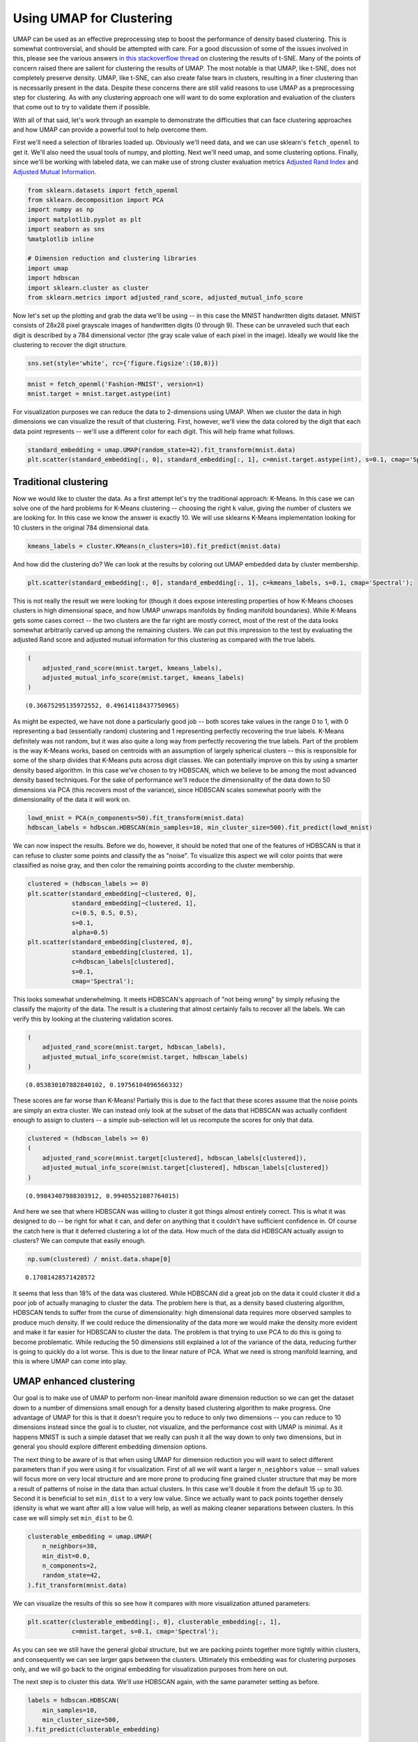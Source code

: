 Using UMAP for Clustering
=========================

UMAP can be used as an effective preprocessing step to boost the
performance of density based clustering. This is somewhat controversial,
and should be attempted with care. For a good discussion of some of the
issues involved in this, please see the various answers `in this
stackoverflow
thread <https://stats.stackexchange.com/questions/263539/clustering-on-the-output-of-t-sne>`__
on clustering the results of t-SNE. Many of the points of concern raised
there are salient for clustering the results of UMAP. The most notable
is that UMAP, like t-SNE, does not completely preserve density. UMAP,
like t-SNE, can also create false tears in clusters, resulting in a 
finer clustering than is necessarily present in
the data. Despite these concerns there are still valid reasons to use
UMAP as a preprocessing step for clustering. As with any clustering
approach one will want to do some exploration and evaluation of the
clusters that come out to try to validate them if possible.

With all of that said, let's work through an example to demonstrate the
difficulties that can face clustering approaches and how UMAP can
provide a powerful tool to help overcome them.

First we'll need a selection of libraries loaded up. Obviously we'll
need data, and we can use sklearn's ``fetch_openml`` to get it. We'll
also need the usual tools of numpy, and plotting. Next we'll need umap,
and some clustering options. Finally, since we'll be working with
labeled data, we can make use of strong cluster evaluation metrics
`Adjusted Rand
Index <https://en.wikipedia.org/wiki/Rand_index#Adjusted_Rand_index>`__
and `Adjusted Mutual
Information <https://en.wikipedia.org/wiki/Adjusted_mutual_information>`__.

.. code:: python3

    from sklearn.datasets import fetch_openml
    from sklearn.decomposition import PCA
    import numpy as np
    import matplotlib.pyplot as plt
    import seaborn as sns
    %matplotlib inline
    
    # Dimension reduction and clustering libraries
    import umap
    import hdbscan
    import sklearn.cluster as cluster
    from sklearn.metrics import adjusted_rand_score, adjusted_mutual_info_score

Now let's set up the plotting and grab the data we'll be using -- in
this case the MNIST handwritten digits dataset. MNIST consists of 28x28
pixel grayscale images of handwritten digits (0 through 9). These can be
unraveled such that each digit is described by a 784 dimensional vector
(the gray scale value of each pixel in the image). Ideally we would like
the clustering to recover the digit structure.

.. code:: python3

    sns.set(style='white', rc={'figure.figsize':(10,8)})

.. code:: python3

    mnist = fetch_openml('Fashion-MNIST', version=1)
    mnist.target = mnist.target.astype(int)

For visualization purposes we can reduce the data to 2-dimensions using
UMAP. When we cluster the data in high dimensions we can visualize the
result of that clustering. First, however, we'll view the data colored
by the digit that each data point represents -- we'll use a different
color for each digit. This will help frame what follows.

.. code:: python3

    standard_embedding = umap.UMAP(random_state=42).fit_transform(mnist.data)
    plt.scatter(standard_embedding[:, 0], standard_embedding[:, 1], c=mnist.target.astype(int), s=0.1, cmap='Spectral');

.. image:: images/clustering_6_1.png


Traditional clustering
~~~~~~~~~~~~~~~~~~~~~~

Now we would like to cluster the data. As a first attempt let's try the
traditional approach: K-Means. In this case we can solve one of the hard
problems for K-Means clustering -- choosing the right k value, giving
the number of clusters we are looking for. In this case we know the
answer is exactly 10. We will use sklearns K-Means implementation
looking for 10 clusters in the original 784 dimensional data.

.. code:: python3

    kmeans_labels = cluster.KMeans(n_clusters=10).fit_predict(mnist.data)

And how did the clustering do? We can look at the results by coloring
out UMAP embedded data by cluster membership.

.. code:: python3

    plt.scatter(standard_embedding[:, 0], standard_embedding[:, 1], c=kmeans_labels, s=0.1, cmap='Spectral');


.. image:: images/clustering_10_1.png


This is not really the result we were looking for (though it does expose
interesting properties of how K-Means chooses clusters in high
dimensional space, and how UMAP unwraps manifolds by finding manifold
boundaries). While K-Means gets some cases correct -- the two clusters
are the far right are mostly correct, most of the rest of the data looks
somewhat arbitrarily carved up among the remaining clusters. We can put
this impression to the test by evaluating the adjusted Rand score and
adjusted mutual information for this clustering as compared with the
true labels.

.. code:: python3

    (
        adjusted_rand_score(mnist.target, kmeans_labels), 
        adjusted_mutual_info_score(mnist.target, kmeans_labels)
    )




.. parsed-literal::

    (0.36675295135972552, 0.49614118437750965)



As might be expected, we have not done a particularly good job -- both
scores take values in the range 0 to 1, with 0 representing a bad
(essentially random) clustering and 1 representing perfectly recovering
the true labels. K-Means definitely was not random, but it was also
quite a long way from perfectly recovering the true labels. Part of the
problem is the way K-Means works, based on centroids with an assumption
of largely spherical clusters -- this is responsible for some of the
sharp divides that K-Means puts across digit classes. We can potentially
improve on this by using a smarter density based algorithm. In this case
we've chosen to try HDBSCAN, which we believe to be among the most
advanced density based techniques. For the sake of performance we'll
reduce the dimensionality of the data down to 50 dimensions via PCA
(this recovers most of the variance), since HDBSCAN scales somewhat
poorly with the dimensionality of the data it will work on.

.. code:: python3

    lowd_mnist = PCA(n_components=50).fit_transform(mnist.data)
    hdbscan_labels = hdbscan.HDBSCAN(min_samples=10, min_cluster_size=500).fit_predict(lowd_mnist)

We can now inspect the results. Before we do, however, it should be
noted that one of the features of HDBSCAN is that it can refuse to
cluster some points and classify the as "noise". To visualize this
aspect we will color points that were classified as noise gray, and then
color the remaining points according to the cluster membership.

.. code:: python3

    clustered = (hdbscan_labels >= 0)
    plt.scatter(standard_embedding[~clustered, 0], 
                standard_embedding[~clustered, 1], 
                c=(0.5, 0.5, 0.5), 
                s=0.1,
                alpha=0.5)
    plt.scatter(standard_embedding[clustered, 0], 
                standard_embedding[clustered, 1], 
                c=hdbscan_labels[clustered], 
                s=0.1, 
                cmap='Spectral');



.. image:: images/clustering_16_1.png


This looks somewhat underwhelming. It meets HDBSCAN's approach of "not
being wrong" by simply refusing the classify the majority of the data.
The result is a clustering that almost certainly fails to recover all
the labels. We can verify this by looking at the clustering validation
scores.

.. code:: python3

    (
        adjusted_rand_score(mnist.target, hdbscan_labels), 
        adjusted_mutual_info_score(mnist.target, hdbscan_labels)
    )




.. parsed-literal::

    (0.053830107882840102, 0.19756104096566332)



These scores are far worse than K-Means! Partially this is due to the
fact that these scores assume that the noise points are simply an extra
cluster. We can instead only look at the subset of the data that HDBSCAN
was actually confident enough to assign to clusters -- a simple
sub-selection will let us recompute the scores for only that data.

.. code:: python3

    clustered = (hdbscan_labels >= 0)
    (
        adjusted_rand_score(mnist.target[clustered], hdbscan_labels[clustered]), 
        adjusted_mutual_info_score(mnist.target[clustered], hdbscan_labels[clustered])
    )




.. parsed-literal::

    (0.99843407988303912, 0.99405521087764015)



And here we see that where HDBSCAN was willing to cluster it got things
almost entirely correct. This is what it was designed to do -- be right
for what it can, and defer on anything that it couldn't have sufficient
confidence in. Of course the catch here is that it deferred clustering a
lot of the data. How much of the data did HDBSCAN actually assign to
clusters? We can compute that easily enough.

.. code:: python3

    np.sum(clustered) / mnist.data.shape[0]




.. parsed-literal::

    0.17081428571428572



It seems that less than 18% of the data was clustered. While HDBSCAN did
a great job on the data it could cluster it did a poor job of actually
managing to cluster the data. The problem here is that, as a density
based clustering algorithm, HDBSCAN tends to suffer from the curse of
dimensionality: high dimensional data requires more observed samples to
produce much density. If we could reduce the dimensionality of the data
more we would make the density more evident and make it far easier for
HDBSCAN to cluster the data. The problem is that trying to use PCA to do
this is going to become problematic. While reducing the 50 dimensions
still explained a lot of the variance of the data, reducing further is
going to quickly do a lot worse. This is due to the linear nature of
PCA. What we need is strong manifold learning, and this is where UMAP
can come into play.

UMAP enhanced clustering
~~~~~~~~~~~~~~~~~~~~~~~~

Our goal is to make use of UMAP to perform non-linear manifold aware
dimension reduction so we can get the dataset down to a number of
dimensions small enough for a density based clustering algorithm to make
progress. One advantage of UMAP for this is that it doesn't require you
to reduce to only two dimensions -- you can reduce to 10 dimensions
instead since the goal is to cluster, not visualize, and the performance
cost with UMAP is minimal. As it happens MNIST is such a simple dataset
that we really can push it all the way down to only two dimensions, but
in general you should explore different embedding dimension options.

The next thing to be aware of is that when using UMAP for dimension
reduction you will want to select different parameters than if you were
using it for visualization. First of all we will want a larger
``n_neighbors`` value -- small values will focus more on very local
structure and are more prone to producing fine grained cluster structure
that may be more a result of patterns of noise in the data than actual
clusters. In this case we'll double it from the default 15 up to 30.
Second it is beneficial to set ``min_dist`` to a very low value. Since
we actually want to pack points together densely (density is what we
want after all) a low value will help, as well as making cleaner
separations between clusters. In this case we will simply set
``min_dist`` to be 0.

.. code:: python3

    clusterable_embedding = umap.UMAP(
        n_neighbors=30,
        min_dist=0.0,
        n_components=2,
        random_state=42,
    ).fit_transform(mnist.data)

We can visualize the results of this so see how it compares with more
visualization attuned parameters:

.. code:: python3

    plt.scatter(clusterable_embedding[:, 0], clusterable_embedding[:, 1],
                c=mnist.target, s=0.1, cmap='Spectral');


.. image:: images/clustering_27_1.png


As you can see we still have the general global structure, but we are
packing points together more tightly within clusters, and consequently
we can see larger gaps between the clusters. Ultimately this embedding
was for clustering purposes only, and we will go back to the original
embedding for visualization purposes from here on out.

The next step is to cluster this data. We'll use HDBSCAN again, with the
same parameter setting as before.

.. code:: python3

    labels = hdbscan.HDBSCAN(
        min_samples=10,
        min_cluster_size=500,
    ).fit_predict(clusterable_embedding)

And now we can visualize the results, just as before.

.. code:: python3

    clustered = (labels >= 0)
    plt.scatter(standard_embedding[~clustered, 0], 
                standard_embedding[~clustered, 1], 
                c=(0.5, 0.5, 0.5), 
                s=0.1,
                alpha=0.5)
    plt.scatter(standard_embedding[clustered, 0], 
                standard_embedding[clustered, 1], 
                c=labels[clustered], 
                s=0.1, 
                cmap='Spectral');


.. image:: images/clustering_31_1.png


We can see that we have done a much better job of finding clusters
rather than merely assigning the majority of data as noise. This is
because we no longer have to try to cope with the relative lack
of density in 50 dimensional space and now HDBSCAN can more cleanly
discern the clusters.

We can also make a quantitative assessment by using the clustering
quality measures as before.

.. code:: python3

    adjusted_rand_score(mnist.target, labels), adjusted_mutual_info_score(mnist.target, labels)




.. parsed-literal::

    (0.9239306564265013, 0.90302671641133736)



Where before HDBSCAN performed very poorly, we now have score of 0.9 or
better. This is because we actually clustered far more of the data. As
before we can also look at how the clustering did on just the data that
HDBSCAN was confident in clustering.

.. code:: python3

    clustered = (labels >= 0)
    (
        adjusted_rand_score(mnist.target[clustered], labels[clustered]), 
        adjusted_mutual_info_score(mnist.target[clustered], labels[clustered])
    )




.. parsed-literal::

    (0.93240371696811541, 0.91912906363537572)



This is a little worse than the original HDBSCAN, but it is unsurprising
that you are going to be wrong more often if you make more predictions.
The question is how much more of the data is HDBSCAN actually
clustering? Previously we were clustering only 17% of the data.

.. code:: python3

    np.sum(clustered) / mnist.data.shape[0]




.. parsed-literal::

    0.99164285714285716



Now we are clustering over 99% of the data! And our results in terms of
adjusted Rand score and adjusted mutual information are in line with the
current state of the art techniques using convolutional autoencoder
techniques. That's not bad for an approach that is simply viewing the
data as arbitrary 784 dimensional vectors.

Hopefully this has outlined how UMAP can be beneficial for clustering.
As with all thing care must be taken, but clearly UMAP can provide
significantly better clustering results when used judiciously.


